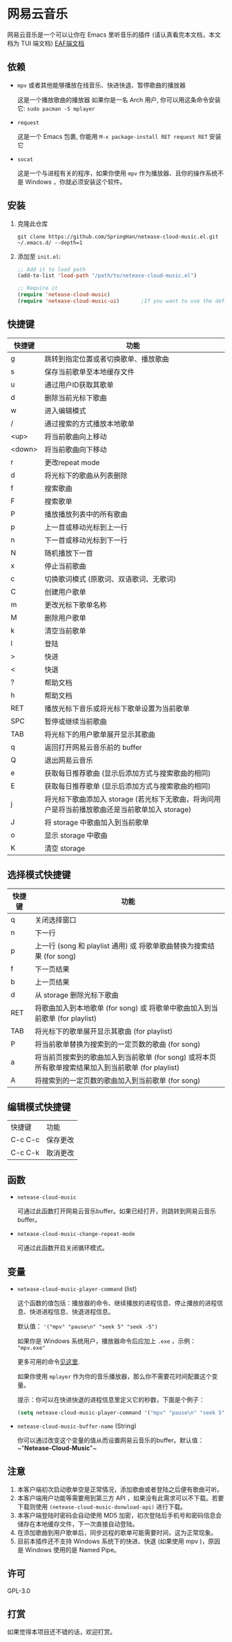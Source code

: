 * 网易云音乐
  网易云音乐是一个可以让你在 Emacs 里听音乐的插件 (请认真看完本文档，本文档为 TUI 端文档)
  [[file:./README-eaf.org][EAF端文档]]

  [[./demo.png]]
** 依赖
   - ~mpv~ 或者其他能够播放在线音乐、快进快退、暂停歌曲的播放器

     这是一个播放歌曲的播放器
     如果你是一名 Arch 用户, 你可以用这条命令安装它: ~sudo pacman -S mplayer~
   - ~request~

     这是一个 Emacs 包裹, 你能用 ~M-x package-install RET request RET~ 安装它
   - ~socat~
     
     这是一个与进程有关的程序，如果你使用 ~mpv~ 作为播放器、且你的操作系统不是 Windows ，你就必须安装这个软件。
** 安装
   1. 克隆此仓库
      #+begin_src shell
        git clone https://github.com/SpringHan/netease-cloud-music.el.git ~/.emacs.d/ --depth=1
      #+end_src
   2. 添加至 ~init.el~:
      #+begin_src emacs-lisp
        ;; Add it to load path
        (add-to-list 'load-path "/path/to/netease-cloud-music.el")

        ;; Require it
        (require 'netease-cloud-music)
        (require 'netease-cloud-music-ui)       ;If you want to use the default TUI, you should add this line in your configuration.
      #+end_src
** 快捷键
   | 快捷键 | 功能                                                                                            |
   |--------+-------------------------------------------------------------------------------------------------|
   | g      | 跳转到指定位置或者切换歌单、播放歌曲                                                            |
   | s      | 保存当前歌单至本地缓存文件                                                                      |
   | u      | 通过用户ID获取其歌单                                                                            |
   | d      | 删除当前光标下歌曲                                                                              |
   | w      | 进入编辑模式                                                                                    |
   | /      | 通过搜索的方式播放本地歌单                                                                      |
   | <up>   | 将当前歌曲向上移动                                                                              |
   | <down> | 将当前歌曲向下移动                                                                              |
   | r      | 更改repeat mode                                                                                 |
   | d      | 将光标下的歌曲从列表删除                                                                        |
   | f      | 搜索歌曲                                                                                        |
   | F      | 搜索歌单                                                                                        |
   | P      | 播放播放列表中的所有歌曲                                                                        |
   | p      | 上一首或移动光标到上一行                                                                        |
   | n      | 下一首或移动光标到下一行                                                                        |
   | N      | 随机播放下一首                                                                                  |
   | x      | 停止当前歌曲                                                                                    |
   | c      | 切换歌词模式 (原歌词、双语歌词、无歌词)                                                         |
   | C      | 创建用户歌单                                                                                    |
   | m      | 更改光标下歌单名称                                                                              |
   | M      | 删除用户歌单                                                                                    |
   | k      | 清空当前歌单                                                                                    |
   | l      | 登陆                                                                                            |
   | >      | 快进                                                                                            |
   | <      | 快退                                                                                            |
   | ?      | 帮助文档                                                                                        |
   | h      | 帮助文档                                                                                        |
   | RET    | 播放光标下音乐或将光标下歌单设置为当前歌单                                                      |
   | SPC    | 暂停或继续当前歌曲                                                                              |
   | TAB    | 将光标下的用户歌单展开显示其歌曲                                                                |
   | q      | 返回打开网易云音乐前的 buffer                                                                   |
   | Q      | 退出网易云音乐                                                                                  |
   | e      | 获取每日推荐歌曲 (显示后添加方式与搜索歌曲的相同)                                               |
   | E      | 获取每日推荐歌单 (显示后添加方式与搜索歌曲的相同)                                               |
   | j      | 将光标下歌曲添加入 storage (若光标下无歌曲，将询问用户是将当前播放歌曲还是当前歌单加入 storage) |
   | J      | 将 storage 中歌曲加入到当前歌单                                                                 |
   | o      | 显示 storage 中歌曲                                                                             |
   | K      | 清空 storage                                                                                    |
** 选择模式快捷键
   | 快捷键 | 功能                                                                                                |
   |--------+-----------------------------------------------------------------------------------------------------|
   | q      | 关闭选择窗口                                                                                        |
   | n      | 下一行                                                                                              |
   | p      | 上一行 (song 和 playlist 通用) 或 将歌单歌曲替换为搜索结果 (for song)                               |
   | f      | 下一页结果                                                                                          |
   | b      | 上一页结果                                                                                          |
   | d      | 从 storage 删除光标下歌曲                                                                           |
   | RET    | 将歌曲加入到本地歌单 (for song) 或 将歌单中歌曲加入到当前歌单 (for playlist)                        |
   | TAB    | 将光标下的歌单展开显示其歌曲 (for playlist)                                                         |
   | P      | 将当前歌单替换为搜索到的一定页数的歌曲 (for song)                                                   |
   | a      | 将当前页搜索到的歌曲加入到当前歌单 (for song) 或将本页所有歌单搜索结果加入到当前歌单 (for playlist) |
   | A      | 将搜索到的一定页数的歌曲加入到当前歌单 (for song)                                                   |
** 编辑模式快捷键
   | 快捷键  | 功能     |
   | C-c C-c | 保存更改 |
   | C-c C-k | 取消更改 |
** 函数
   - ~netease-cloud-music~

     可通过此函数打开网易云音乐buffer。如果已经打开，则跳转到网易云音乐buffer。

   - ~netease-cloud-music-change-repeat-mode~

     可通过此函数开启关闭循环模式。
** 变量
   - ~netease-cloud-music-player-command~ (list)

     这个函数的值包括：播放器的命令、继续播放的进程信息、停止播放的进程信息、快进进程信息、快退进程信息。

     默认值： ~'("mpv" "pause\n" "seek 5" "seek -5")~

     如果你是 Windows 系统用户，播放器命令后应加上 ~.exe~ ，示例： ~"mpv.exe"~

     更多可用的命令[[https://github.com/SpringHan/netease-cloud-music.el/issues/3][见这里]].

     如果你使用 ~mplayer~ 作为你的音乐播放器，那么你不需要花时间配置这个变量。

     提示：你可以在快进快退的进程信息里定义它的秒数，下面是个例子：

     #+begin_src emacs-lisp
       (setq netease-cloud-music-player-command '("mpv" "pause\n" "seek 5" "seek -5"))
     #+end_src

   - ~netease-cloud-music-buffer-name~ (String)

     你可以通过改变这个变量的值从而设置网易云音乐的buffer。默认值：~"*Netease-Cloud-Music*"~

** 注意
   1. 本客户端初次启动歌单空是正常情况，添加歌曲或者登陆之后便有歌曲可听。
   2. 本客户端用户功能等需要用到第三方 API ，如果没有此需求可以不下载。若要下载则使用 ~(netease-cloud-music-donwload-api)~ 进行下载。
   3. 本客户端登陆时密码会自动使用 MD5 加密，初次登陆后手机号和密码信息会储存在本地缓存文件，下一次直接自动登陆。
   4. 在添加歌曲到用户歌单后，同步远程的歌单可能需要时间，这为正常现象。
   5. 目前本插件还不支持 Windows 系统下的快进、快退 (如果使用 mpv )，原因是 Windows 使用的是 Named Pipe。

** 许可
   GPL-3.0
** 打赏
   如果觉得本项目还不错的话，欢迎打赏。
   [[./wechat.png]]
